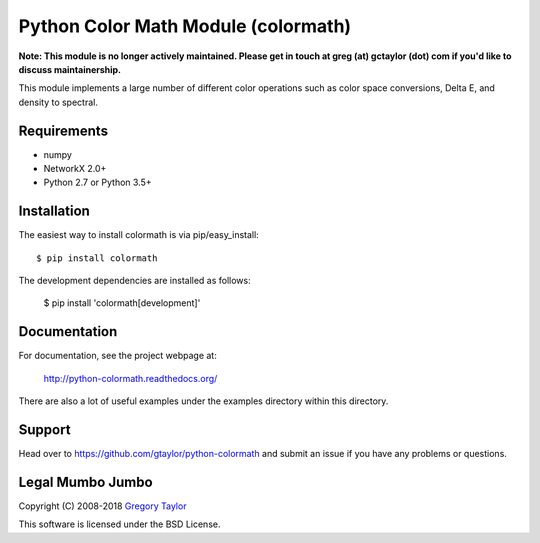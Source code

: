 Python Color Math Module (colormath)
====================================

**Note: This module is no longer actively maintained. Please get in touch at greg (at) gctaylor (dot) com if you'd like to discuss maintainership.**

.. start-badges

|actions|

.. |actions| image:: https://github.com/gtaylor/python-colormath/workflows/Continuous%20Integration/badge.svg
    :target: https://github.com/gtaylor/python-colormath/actions
    :alt: Master Build Status

.. end-badges

This module implements a large number of different color operations such as
color space conversions, Delta E, and density to spectral.

Requirements
------------

* numpy
* NetworkX 2.0+
* Python 2.7 or Python 3.5+

Installation
------------

The easiest way to install colormath is via pip/easy_install::

    $ pip install colormath

The development dependencies are installed as follows:

    $ pip install 'colormath[development]'

Documentation
-------------

For documentation, see the project webpage at:

    http://python-colormath.readthedocs.org/

There are also a lot of useful examples under the examples directory within
this directory.

Support
-------

Head over to https://github.com/gtaylor/python-colormath
and submit an issue if you have any problems or questions.

Legal Mumbo Jumbo
-----------------

Copyright (C) 2008-2018 `Gregory Taylor`_

This software is licensed under the BSD License.

.. _Gregory Taylor: http://gc-taylor.com
